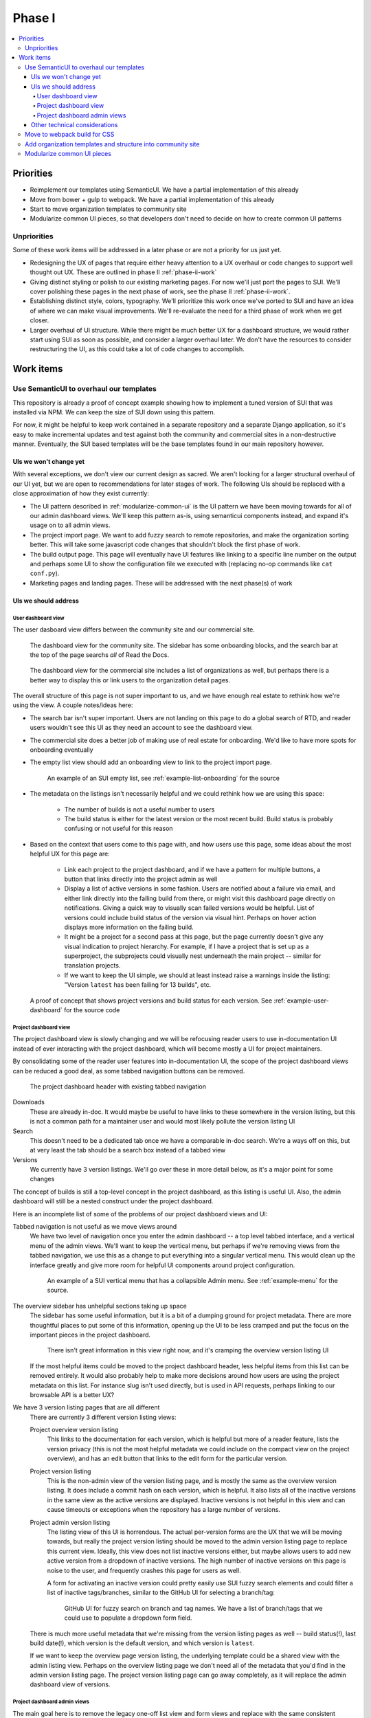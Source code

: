 Phase I
=======

.. contents::
    :local:

Priorities
----------

* Reimplement our templates using SemanticUI. We have a partial implementation
  of this already
* Move from bower + gulp to webpack. We have a partial implementation of this
  already
* Start to move organization templates to community site
* Modularize common UI pieces, so that developers don't need to decide on how to
  create common UI patterns

Unpriorities
~~~~~~~~~~~~

Some of these work items will be addressed in a later phase or are not a
priority for us just yet.

* Redesigning the UX of pages that require either heavy attention to a UX
  overhaul or code changes to support well thought out UX. These are outlined in
  phase II :ref:`phase-ii-work`
* Giving distinct styling or polish to our existing marketing pages. For now
  we'll just port the pages to SUI. We'll cover polishing these pages in the
  next phase of work, see the phase II :ref:`phase-ii-work`.
* Establishing distinct style, colors, typography. We'll prioritize this work
  once we've ported to SUI and have an idea of where we can make visual
  improvements. We'll re-evaluate the need for a third phase of work when we get
  closer.
* Larger overhaul of UI structure. While there might be much better UX for a
  dashboard structure, we would rather start using SUI as soon as possible, and
  consider a larger overhaul later. We don't have the resources to consider
  restructuring the UI, as this could take a lot of code changes to accomplish.

Work items
----------

Use SemanticUI to overhaul our templates
~~~~~~~~~~~~~~~~~~~~~~~~~~~~~~~~~~~~~~~~

This repository is already a proof of concept example showing how to implement a
tuned version of SUI that was installed via NPM. We can keep the size of SUI
down using this pattern.

For now, it might be helpful to keep work contained in a separate repository and
a separate Django application, so it's easy to make incremental updates and test
against both the community and commercial sites in a non-destructive manner.
Eventually, the SUI based templates will be the base templates found in our main
repository however.

UIs we won't change yet
```````````````````````

With several exceptions, we don't view our current design as sacred. We aren't
looking for a larger structural overhaul of our UI yet, but we are open to
recommendations for later stages of work. The following UIs should be replaced
with a close approximation of how they exist currently:

* The UI pattern described in :ref:`modularize-common-ui` is the UI
  pattern we have been moving towards for all of our admin dashboard views.
  We'll keep this pattern as-is, using semanticui components instead, and expand
  it's usage on to all admin views.
* The project import page. We want to add fuzzy search to remote repositories,
  and make the organization sorting better. This will take some javascript code
  changes that shouldn't block the first phase of work.
* The build output page. This page will eventually have UI features like linking
  to a specific line number on the output and perhaps some UI to show the
  configuration file we executed with (replacing no-op commands like ``cat
  conf.py``).
* Marketing pages and landing pages. These will be addressed with the next
  phase(s) of work

UIs we should address
`````````````````````

User dashboard view
+++++++++++++++++++

The user dasboard view differs between the community site and our commercial
site.

.. figure:: img/dashboard-community.png

    The dashboard view for the community site. The sidebar has some
    onboarding blocks, and the search bar at the top of the page searchs
    *all* of Read the Docs.


.. figure:: img/dashboard-commercial.png

    The dashboard view for the commercial site includes a list of
    organizations as well, but perhaps there is a better way to display this
    or link users to the organization detail pages.

The overall structure of this page is not super important to us, and we have
enough real estate to rethink how we're using the view. A couple notes/ideas here:

* The search bar isn't super important. Users are not landing on this page to
  do a global search of RTD, and reader users wouldn't see this UI as they need
  an account to see the dashboard view.
* The commercial site does a better job of making use of real estate for
  onboarding. We'd like to have more spots for onboarding eventually
* The empty list view should add an onboarding view to link to the project
  import page.

  .. figure:: img/project-list-example.png

        An example of an SUI empty list, see :ref:`example-list-onboarding` for
        the source

* The metadata on the listings isn't necessarily helpful and we could rethink
  how we are using this space:

    * The number of builds is not a useful number to users
    * The build status is either for the latest version or the most recent
      build. Build status is probably confusing or not useful for this reason

* Based on the context that users come to this page with, and how users use this
  page, some ideas about the most helpful UX for this page are:

    * Link each project to the project dashboard, and if we have a pattern for
      multiple buttons, a button that links directly into the project admin as
      well
    * Display a list of active versions in some fashion. Users are notified
      about a failure via email, and either link directly into the failing build
      from there, or might visit this dashboard page directly on notifications.
      Giving a quick way to visually scan failed versions would be helpful. List
      of versions could include build status of the version via visual hint.
      Perhaps on hover action displays more information on the failing build.
    * It might be a project for a second pass at this page, but the page
      currently doesn't give any visual indication to project hierarchy. For
      example, if I have a project that is set up as a superproject, the
      subprojects could visually nest underneath the main project -- similar for
      translation projects.
    * If we want to keep the UI simple, we should at least instead raise a warnings inside
      the listing: "Version ``latest`` has been failing for 13 builds", etc.


.. figure:: img/user-dashboard-example.png

    A proof of concept that shows project versions and build status for
    each version. See :ref:`example-user-dashboard` for the source code

Project dashboard view
++++++++++++++++++++++

The project dashboard view is slowly changing and we will be refocusing
reader users to use in-documentation UI instead of ever interacting with the
project dashboard, which will become mostly a UI for project maintainers.

By consolidating some of the reader user features into in-documentation UI,
the scope of the project dashboard views can be reduced a good deal, as some
tabbed navigation buttons can be removed.

.. figure:: img/project-dashboard-header.png

    The project dashboard header with existing tabbed navigation

Downloads
    These are already in-doc. It would maybe be useful to have links to these
    somewhere in the version listing, but this is not a common path for a
    maintainer user and would most likely pollute the version listing UI

Search
    This doesn't need to be a dedicated tab once we have a comparable in-doc
    search. We're a ways off on this, but at very least the tab should be a
    search box instead of a tabbed view

Versions
    We currently have 3 version listings. We'll go over these in more detail
    below, as it's a major point for some changes

The concept of builds is still a top-level concept in the project dashboard, as
this listing is useful UI. Also, the admin dashboard will still be a nested
construct under the project dashboard.

Here is an incomplete list of some of the problems of our project dashboard
views and UI:

Tabbed navigation is not useful as we move views around
    We have two level of navigation once you enter the admin dashboard -- a top
    level tabbed interface, and a vertical menu of the admin views. We'll want
    to keep the vertical menu, but perhaps if we're removing views from the
    tabbed navigation, we use this as a change to put everything into a singular
    vertical menu. This would clean up the interface greatly and give more room
    for helpful UI components around project configuration.

    .. figure:: img/project-dashboard-menu.png

        An example of a SUI vertical menu that has a collapsible Admin menu. See
        :ref:`example-menu` for the source.

The overview sidebar has unhelpful sections taking up space
    The sidebar has some useful information, but it is a bit of a dumping ground
    for project metadata. There are more thoughtful places to put some of this
    information, opening up the UI to be less cramped and put the focus on the
    important pieces in the project dashboard.

    .. figure:: img/project-dashboard-sidebar.png

        There isn't great information in this view right now, and it's cramping
        the overview version listing UI

    If the most helpful items could be moved to the project dashboard header,
    less helpful items from this list can be removed entirely. It would also
    probably help to make more decisions around how users are using the project
    metadata on this list. For instance slug isn't used directly, but is used in
    API requests, perhaps linking to our browsable API is a better UX?

We have 3 version listing pages that are all different
    There are currently 3 different version listing views:

    Project overview version listing
        This links to the documentation for each version, which is helpful but
        more of a reader feature, lists the version privacy (this is not the
        most helpful metadata we could include on the compact view on the
        project overview), and has an edit button that links to the edit form
        for the particular version.

    Project version listing
        This is the non-admin view of the version listing page, and is mostly
        the same as the overview version listing. It does include a commit hash
        on each version, which is helpful. It also lists all of the inactive
        versions in the same view as the active versions are displayed. Inactive
        versions is not helpful in this view and can cause timeouts or
        exceptions when the repository has a large number of versions.

    Project admin version listing
        The listing view of this UI is horrendous. The actual per-version forms
        are the UX that we will be moving towards, but really the project
        version listing should be moved to the admin version listing page to
        replace this current view. Ideally, this view does not list inactive
        versions either, but maybe allows users to add new active version from a
        dropdown of inactive versions.  The high number of inactive versions on
        this page is noise to the user, and frequently crashes this page for
        users as well.

        A form for activating an inactive version could pretty easily use SUI
        fuzzy search elements and could filter a list of inactive tags/branches,
        similar to the GitHub UI for selecting a branch/tag:

        .. figure:: img/github-fuzzy-seach.png

            GitHub UI for fuzzy search on branch and tag names. We have a list
            of branch/tags that we could use to populate a dropdown form field.

    There is much more useful metadata that we're missing from the version
    listing pages as well -- build status(!), last build date(!), which version
    is the default version, and which version is ``latest``.

    If we want to keep the overview page version listing, the underlying
    template could be a shared view with the admin listing view. Perhaps on the
    overview listing page we don't need all of the metadata that you'd find in
    the admin version listing page. The project version listing page can go away
    completely, as it will replace the admin dashboard view of versions.

Project dashboard admin views
+++++++++++++++++++++++++++++

The main goal here is to remove the legacy one-off list view and form views and
replace with the same consistent pattern. The pattern we'll move towards is
covered below, in :ref:`modularize-common-ui`, but breifly, this means:

* List view has a button that leads to a create form
* List view has an empty listing view with some onboarding

  .. figure:: img/project-list-example.png

        An example of an SUI empty list, see :ref:`example-list-onboarding` for
        the source

* List view utilizes a multiline list view if there is any helpful metadata to
  post on the list view for each item
* There is a button that leads to the edit form view in each listing
* There is no form on the same page as the list view -- this duplicates the form
  view needlessly

Other technical considerations
``````````````````````````````

* Template changes will affect our community site and our commercial site, we
  should be periodically be testing against the lastest versions of both
* It might be cleaner to structure the templates in a way so that we can
  eventually move then into per-application paths, and keep all the relevant
  templates isolated in Django applications so they are easier to find. We do
  have some overrides of external templates that we'll still need a global
  templates path for, but if the templates are at least strutured to correspond
  with our application structure, we can make the decision to move to
  per-application paths later.

Move to webpack build for CSS
~~~~~~~~~~~~~~~~~~~~~~~~~~~~~

This repository also includes an example of building static assets for SUI using
Webpack. We'll have to also do testing of building JavaScript assets separately,
as this could be a large breaking change if not well tested.

.. note::
    The Webpack configuration was a proof of concept and might be slightly stale
    or broken. Hopefully it provides a starting point however.

Add organization templates and structure into community site
~~~~~~~~~~~~~~~~~~~~~~~~~~~~~~~~~~~~~~~~~~~~~~~~~~~~~~~~~~~~

One of our planned pieces of work for the next few months is moving the
organization implementation from our commercial hosting into our community
hosting. So this should be considered as we are overhauling our templates.

Depending on how we decide to implement the changes, organizaitons will likely
either be a non-used feature on the community site to start, or will be an
optional component of the UI structure and design. The main templates that need
to take this into consideration are the project dashboard templates, as these
might optionally show organization ownership as part of the project nesting.

The templates for all of our organization and organization team management are
located in our private commerical code. They should be copied into our community
templates eventually, and so can exist in this project, separate from our
commercial implementation.

On the community site, our current pattern is:

* Projects are top level components
* Projects are tied to multiple user accounts
* The project lives at a unique slug -- `requests` for example

On the commercial site:

* Projects are nested under organizations
* Projects aren't tied to multiple user accounts directly. Instead the project
  references a project through the use of an organization team
* Projects live at a unique slug, prepended with the organization slug --
  `rtfd-readthedocs-org` for example. Many users use their own domains and this
  slug doesn't matter to users.

We haven't decided exactly how organizations will be used on the community
site yet. The implementation will have to be a mix between our two current
implementations, allowing for both projects owned by users and projects owned by
organization teams.

For now, it's probably best to repurpose the templates that exist on the
commercial site. For pages like the project dashboard page, the community site
might need optional UI pieces to display the project nesting under an
organization.

.. _modularize-common-ui:

Modularize common UI pieces
~~~~~~~~~~~~~~~~~~~~~~~~~~~

Instead of reimplementing the same HTML templates for similar CRUD interfaces, a
modular common template for most of our dashboard UI could be used as a base
instead. This would remove the need for developers to make decisions about
how to implement a particular UI.

For example, a common pattern we're moving towards in our admin dashboard looks
like this:

.. figure:: img/common-admin-pattern-list.png

    Example of a model list view

The UIs that use this pattern currently follow these rules:

* List view has a button that leads to a create form
* List view has an empty listing view with some onboarding

  .. figure:: img/project-list-example.png

        An example of an SUI empty list, see :ref:`example-list-onboarding` for
        the source

* List view utilizes a multiline list view if there is any helpful metadata to
  post on the list view for each item
* There is a button that leads to the edit form view in each listing. The button
  is an icon to work around localization issues with long text
* There aren't multiple buttons on each item. This isn't import if we can make
  multiple icon buttons work consistently, and one of the buttons is the obvious
  default action button.
* There is no form on the same page as the list view -- this duplicates the form
  view needlessly

Tabular data on these list views is too cramped with the addition of most of our
metadata. We also don't have many lists that would benefit from bulk actions,
but this could be a pattern introduced later when we want to take on the code
changes to support this.

.. figure:: img/common-admin-pattern-form.png

    An example of a model edit form for an admin dashboard item

We hope to have a common set of templates that we can either reference directly
in the Django view, or can extend using Django template inheritance. Instead of
reimplementing the HTML each set of admin templates, we'd be able to override
only the pieces that differ from the common templates. This will probably
require the use of template macros or perhaps code changes to add more template
context data.
